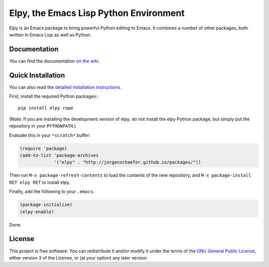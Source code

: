 =======================================
Elpy, the Emacs Lisp Python Environment
=======================================

Elpy is an Emacs package to bring powerful Python editing to Emacs. It
combines a number of other packages, both written in Emacs Lisp as
well as Python.

.. image:: https://secure.travis-ci.org/jorgenschaefer/elpy.png
   :alt: Build Status
   :target: http://travis-ci.org/jorgenschaefer/elpy
   :width: 77px
   :height: 19px

Documentation
=============

You can find the documentation `on the wiki`__.

.. __: https://github.com/jorgenschaefer/elpy/wiki

Quick Installation
==================

You can also read the `detailed installation instructions`__.

.. __: https://github.com/jorgenschaefer/elpy/wiki/Installation

First, install the required Python packages:::

  pip install elpy rope

(Note: If you are installing the development version of elpy, do not
install the elpy Python package, but simply put the repository in your
``PYTHONPATH``.)

Evaluate this in your ``*scratch*`` buffer:

.. code-block:: lisp

  (require 'package)
  (add-to-list 'package-archives
               '("elpy" . "http://jorgenschaefer.github.io/packages/"))


Then run ``M-x package-refresh-contents`` to load the contents of the
new repository, and ``M-x package-install RET elpy RET`` to install
elpy.

Finally, add the following to your ``.emacs``:

.. code-block:: lisp

  (package-initialize)
  (elpy-enable)

Done.

License
=======

This project is free software: You can redistribute it and/or modify
it under the terms of the `GNU General Public License`__, either
version 3 of the License, or (at your option) any later version.

.. __: LICENSE
